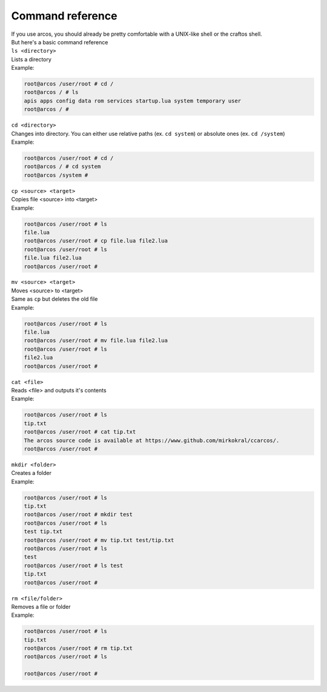 Command reference
=================

| If you use arcos, you should already be pretty comfortable with a UNIX-like shell or the craftos shell.
| But here's a basic command reference

| ``ls <directory>``
| Lists a directory
| Example:

.. code-block::

        root@arcos /user/root # cd /
        root@arcos / # ls
        apis apps config data rom services startup.lua system temporary user
        root@arcos / #
        

| ``cd <directory>``
| Changes into directory. You can either use relative paths (ex. ``cd system``) or absolute ones (ex. ``cd /system``)
| Example:

.. code-block::

        root@arcos /user/root # cd /
        root@arcos / # cd system
        root@arcos /system #

| ``cp <source> <target>``
| Copies file <source> into <target>
| Example:

.. code-block::

        root@arcos /user/root # ls
        file.lua
        root@arcos /user/root # cp file.lua file2.lua
        root@arcos /user/root # ls
        file.lua file2.lua
        root@arcos /user/root #


| ``mv <source> <target>``
| Moves <source> to <target>
| Same as ``cp`` but deletes the old file
| Example:

.. code-block::

        root@arcos /user/root # ls
        file.lua
        root@arcos /user/root # mv file.lua file2.lua
        root@arcos /user/root # ls
        file2.lua
        root@arcos /user/root #

| ``cat <file>``
| Reads <file> and outputs it's contents
| Example:

.. code-block::

        root@arcos /user/root # ls
        tip.txt
        root@arcos /user/root # cat tip.txt
        The arcos source code is available at https://www.github.com/mirkokral/ccarcos/.
        root@arcos /user/root #
    
| ``mkdir <folder>``
| Creates a folder
| Example:

.. code-block::

        root@arcos /user/root # ls
        tip.txt
        root@arcos /user/root # mkdir test
        root@arcos /user/root # ls
        test tip.txt
        root@arcos /user/root # mv tip.txt test/tip.txt
        root@arcos /user/root # ls
        test
        root@arcos /user/root # ls test
        tip.txt
        root@arcos /user/root #

| ``rm <file/folder>``
| Removes a file or folder
| Example:

.. code-block::

        root@arcos /user/root # ls
        tip.txt
        root@arcos /user/root # rm tip.txt
        root@arcos /user/root # ls
        
        root@arcos /user/root #



